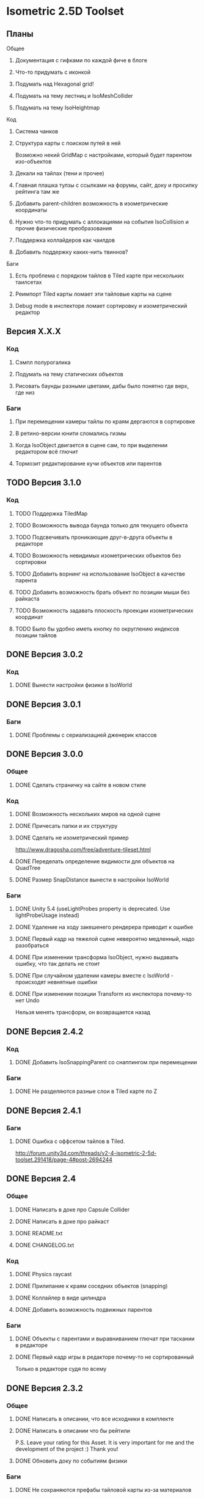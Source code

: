 * Isometric 2.5D Toolset
** Планы
**** Общее
***** Документация с гифками по каждой фиче в блоге
***** Что-то придумать с иконкой
***** Подумать над Hexagonal grid!
***** Подумать на тему лестниц и IsoMeshCollider
***** Подумать на тему IsoHeightmap
**** Код
***** Система чанков
***** Структура карты с поиском путей в ней
Возможно некий GridMap с настройками, который будет парентом изо-объектов
***** Декали на тайлах (тени и прочее)
***** Главная плашка тулзы с ссылками на форумы, сайт, доку и просилку рейтинга там же
***** Добавить parent-children возможность в изометрические координаты
***** Нужно что-то придумать с аллокациями на события IsoCollision и прочие физические преобразования
***** Поддержка коллайдеров как чаилдов
***** Добавить поддержку каких-нить твиннов?
**** Баги
***** Есть проблема с порядком тайлов в Tiled карте при нескольких таилсетах
***** Реимпорт Tiled карты ломает эти тайловые карты на сцене
***** Debug mode в инспекторе ломает сортировку и изометрический редактор
** Версия X.X.X
*** Код
**** Сэмпл полурогалика
**** Подумать на тему статических объектов
**** Рисовать баунды разными цветами, дабы было понятно где верх, где низ
*** Баги
**** При перемещении камеры тайлы по краям дергаются в сортировке
**** В ретино-версии юнити сломались гизмы
**** Когда IsoObject двигается в сцене сам, то при выделении редактором всё глючит
**** Тормозит редактирование кучи объектов или парентов
** TODO Версия 3.1.0
*** Код
**** TODO Поддержка TiledMap
**** TODO Возможность вывода баунда только для текущего объекта
**** TODO Подсвечивать проникающие друг-в-друга объекты в редакторе
**** TODO Возможность невидимых изометрических объектов без сортировки
**** TODO Добавить ворнинг на использование IsoObject в качестве парента
**** TODO Добавить возможность брать объект по позиции мыши без райкаста
**** TODO Возможность задавать плоскость проекции изометрических координат
**** TODO Было бы удобно иметь кнопку по округлению индексов позиции тайлов
** DONE Версия 3.0.2
*** Код
**** DONE Вынести настройки физики в IsoWorld
** DONE Версия 3.0.1
*** Баги
**** DONE Проблемы с сериализацией дженерик классов
** DONE Версия 3.0.0
*** Общее
**** DONE Сделать страничку на сайте в новом стиле
*** Код
**** DONE Возможность нескольких миров на одной сцене
**** DONE Причесать папки и их структуру
**** DONE Сделать не изометрический пример
http://www.dragosha.com/free/adventure-tileset.html
**** DONE Переделать определение видимости для объектов на QuadTree
**** DONE Размер SnapDistance вынести в настройки IsoWorld
*** Баги
**** DONE Unity 5.4 (useLightProbes property is deprecated. Use lightProbeUsage instead)
**** DONE Удаление на ходу закешенего рендерера приводит к ошибке
**** DONE Первый кадр на тяжелой сцене невероятно медленный, надо разобраться
**** DONE При изменении трансформа IsoObject, нужно выдавать ошибку, что так делать не стоит
**** DONE При случайном удалении камеры вместе с IsoWorld - происходят невнятные ошибки
**** DONE При изменении позиции Transform из инспектора почему-то нет Undo
Нельзя менять трансформ, он возвращается назад
** DONE Версия 2.4.2
*** Код
**** DONE Добавить IsoSnappingParent со снаппингом при перемещении
*** Баги
**** DONE Не разделяются разные слои в Tiled карте по Z
** DONE Версия 2.4.1
*** Баги
**** DONE Ошибка с оффсетом тайлов в Tiled.
http://forum.unity3d.com/threads/v2-4-isometric-2-5d-toolset.291418/page-4#post-2694244
** DONE Версия 2.4
*** Общее
**** DONE Написать в доке про Capsule Collider
**** DONE Написать в доке про райкаст
**** DONE README.txt
**** DONE CHANGELOG.txt
*** Код
**** DONE Physics raycast
**** DONE Прилипание к краям соседних объектов (snapping)
**** DONE Коллайлер в виде цилиндра
**** DONE Добавить возможность подвижных парентов
*** Баги
**** DONE Объекты с парентами и выравниванием глючат при таскании в редакторе
**** DONE Первый кадр игры в редакторе почему-то не сортированный
Только в редакторе судя по всему
** DONE Версия 2.3.2
*** Общее
**** DONE Написать в описании, что все исходники в комплекте
**** DONE Написать в описании что бы рейтили
P.S. Leave your rating for this Asset. It is very important for me and the development of the project :) Thank you!
**** DONE Обновить доку по событиям физики
*** Баги
**** DONE Не сохраняются префабы тайловой карты из-за материалов
**** DONE DontDestroyOnLoad не работает с изометрической физикой
**** DONE Layer Collision Matrix не работает
**** DONE Почему-то в ивентах о коллизиях пустой gameObject когда нет rigidbody
**** DONE Не удаляется FakeObject, когда он уже не нужен
*** Код
**** DONE Оптимизировать "IsIsoObjectVisible", ибо очень медленно на ios
Теперь есть новый флажок 'cacheRenderers'
**** DONE Сделать IsoWorld синглтоном
**** DONE Оптимизировать отправку сообщений о коллизиях и тригерах
***** DONE Попрофайлить события физики
***** DONE Возможность выключать события для скорости
IsoTriggerListener && IsoCollisionListener
** DONE Версия 2.3.1
*** Баги
**** DONE OOM зафиксить для секторов
** DONE Версия 2.3
*** Код
**** DONE Поддержка Tiled
*** Баги
**** DONE При выделении префаба с IsoObject объекты начинают пересортировываться
** DONE Версия 2.2
*** Общее
**** DONE Дописать в доку инфу о событиях триггеров и коллизий
**** DONE Доку поправить на новый код (фингер айди)
**** DONE В Release Notes написать нормальную историю версий
**** DONE Теги проставить для ассета
*** Баги
**** DONE Поправить код под VS 2013
http://www.gamedev.ru/messages/?rec=60563
**** DONE Сектора идут всегда с нуля, неважно на сколько удалён от центра координат объект
*** Код
**** DONE Интеграция с Playmaker
**** DONE Внутренние классы и функции засунуть подальше в Internal
**** DONE Тач индексы на фингер айди переделать
** DONE Версия 2.1
*** Код
**** DONE Доступ к объектам, которые перекрывают заданный
**** DONE Полезные функции для работы с мышкой
**** DONE Добавить возможность тайлов не в прямой изометрии
**** DONE Сделать флажок выключения сортировки
Enable/Disable
**** DONE Провернуть идею того, что не нужно каждый раз пересчитывать депенсы для объектов
**** DONE 2d тайлы с 3d персонажами (микс 2д и 3д)
*** Баги
**** DONE Во вкладке Game несортированные объекты попадают, которые не в камере редактора
**** DONE Префабы почему-то постоянно меняются объектов
**** DONE При смене камеры (Game/Editor) нужно пересортировывать
** DONE Версия 2.0
*** Общее
**** DONE Вставить вменяемые спрайты для сэмплов и скриншотов
**** DONE Web-demo сделать
*** Код
**** DONE Добавить физику
*** Редактор
**** DONE Кастомные стрелки gizmos
http://docs.unity3d.com/ScriptReference/Handles.Slider.html
**** DONE Сделать общее выравнивание, а не пообъектное
**** DONE Рисовать дебажную информацию в редакторе
***** DONE BB для физики и размеров
*** Баги
**** DONE Не пересортировывается мир, когда в редакторе двигаешь объекты, так как думает, что они не видимые в главную камеру
** DONE Начальная версия
*** Игра
**** DONE Топологическая сортировка одноклеточной изометрии
**** DONE Сортировка многоклеточной изометрии
**** DONE Корректная сортировка с учетом высоты и этажности
**** DONE Зарешать проблемы с тайлами пола (размер по Z = 0)
**** DONE Разные виды изометрии
*** Редактор
**** DONE Расставление предметов в редакторе по клеточкам
**** DONE Корректная сортировка в редакторе
**** DONE Визуальное отображение в редакторе клеток изометрии, центров и т.д
*** Оптимизации
**** DONE Сортировать только когда что-то изменилось, либо только тех, кого это касается
**** DONE Придумать как можно не сортировать то, что за экраном
**** DONE Придумать как применить какой-нить куад-трии
*** Баги
**** DONE Автоматически не выравнивается объект, когда ставится галочка выравнивания
*** Прочее
**** DONE Найти арт для демо
**** DONE Написать описание для ассет-стора
**** DONE Снять видео использования
**** DONE Всякие неймспейсы, финальные названия функций, комменты
**** DONE Описание плагина составить
**** DONE Доку написать на функции
**** DONE Составить описание меня, как паблишера
*** Мелочи
**** DONE FindObjectsOfType медленный
**** DONE Проверить многоклеточные вертикальные объекты
**** DONE Проверить вложенные префабы
**** DONE Разобраться с подменой IsoWorld
**** DONE Координаты перепутаны
**** DONE По флагу выравнивания, выравнивать только в редакторе
